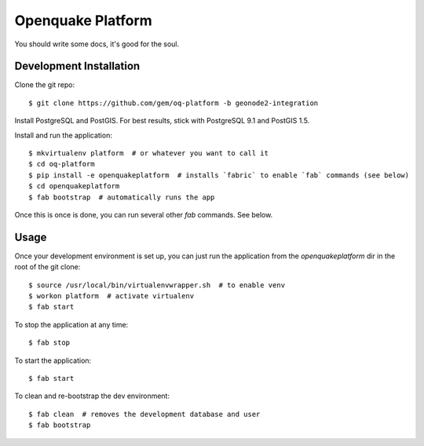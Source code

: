 Openquake Platform
==================

You should write some docs, it's good for the soul.

Development Installation
------------------------

Clone the git repo::

    $ git clone https://github.com/gem/oq-platform -b geonode2-integration

Install PostgreSQL and PostGIS. For best results, stick with PostgreSQL 9.1
and PostGIS 1.5.

Install and run the application::

    $ mkvirtualenv platform  # or whatever you want to call it
    $ cd oq-platform
    $ pip install -e openquakeplatform  # installs `fabric` to enable `fab` commands (see below)
    $ cd openquakeplatform
    $ fab bootstrap  # automatically runs the app

Once this is once is done, you can run several other `fab` commands. See below.

Usage
-----

Once your development environment is set up, you can just run the application
from the `openquakeplatform` dir in the root of the git clone::

    $ source /usr/local/bin/virtualenvwrapper.sh  # to enable venv
    $ workon platform  # activate virtualenv
    $ fab start

To stop the application at any time::

    $ fab stop

To start the application::

    $ fab start

To clean and re-bootstrap the dev environment::

    $ fab clean  # removes the development database and user
    $ fab bootstrap
